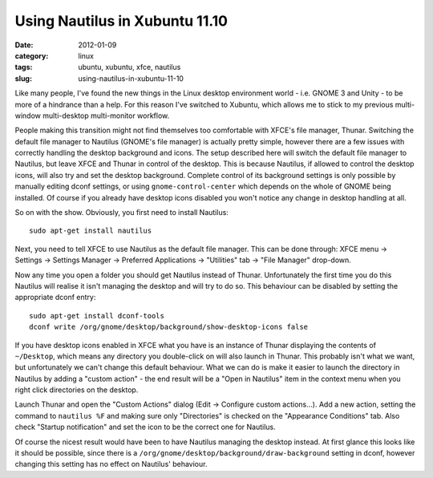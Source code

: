 Using Nautilus in Xubuntu 11.10
===============================

:date: 2012-01-09
:category: linux
:tags: ubuntu, xubuntu, xfce, nautilus
:slug: using-nautilus-in-xubuntu-11-10

Like many people, I've found the new things in the Linux desktop environment world - i.e. GNOME 3 
and Unity - to be more of a hindrance than a help. For this reason I've switched to Xubuntu, which 
allows me to stick to my previous multi-window multi-desktop multi-monitor workflow.

People making this transition might not find themselves too comfortable with XFCE's file manager, 
Thunar. Switching the default file manager to Nautilus (GNOME's file manager) is actually pretty 
simple, however there are a few issues with correctly handling the desktop background and icons. The 
setup described here will switch the default file manager to Nautilus, but leave XFCE and Thunar in 
control of the desktop. This is because Nautilus, if allowed to control the desktop icons, will also 
try and set the desktop background. Complete control of its background settings  is only possible by 
manually editing dconf settings, or using ``gnome-control-center`` which depends on the whole of 
GNOME being installed. Of course if you already have desktop icons disabled you won't notice any 
change in desktop handling at all.

So on with the show.  Obviously, you first need to install Nautilus::

    sudo apt-get install nautilus

Next, you need to tell XFCE to use Nautilus as the default file manager. This can be done through: 
XFCE menu -> Settings -> Settings Manager -> Preferred Applications -> "Utilities" tab -> "File 
Manager" drop-down.

Now any time you open a folder you should get Nautilus instead of Thunar. Unfortunately the first 
time you do this Nautilus will realise it isn't managing the desktop and will try to do so. This 
behaviour can be disabled by setting the appropriate dconf entry::

    sudo apt-get install dconf-tools
    dconf write /org/gnome/desktop/background/show-desktop-icons false

If you have desktop icons enabled in XFCE what you have is an instance of Thunar displaying the 
contents of ``~/Desktop``, which means any directory you double-click on will also launch in Thunar.  
This probably isn't what we want, but unfortunately we can't change this default behaviour.  What we 
can do is make it easier to launch the directory in Nautilus by adding a "custom action" - the end 
result will be a "Open in Nautilus" item in the context menu when you right click directories on the 
desktop.

Launch Thunar and open the "Custom Actions" dialog (Edit -> Configure custom actions...). Add a new 
action, setting the command to ``nautilus %F`` and making sure only "Directories" is checked on the 
"Appearance Conditions" tab. Also check "Startup notification" and set the icon to be the correct 
one for Nautilus.

Of course the nicest result would have been to have Nautilus managing the desktop instead. At first 
glance this looks like it should be possible, since there is a 
``/org/gnome/desktop/background/draw-background``
setting in dconf, however changing this setting has no effect on Nautilus' behaviour.
